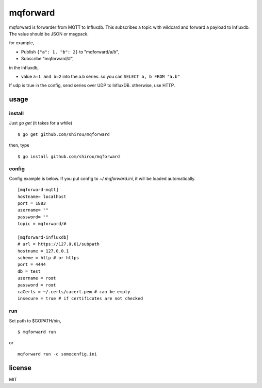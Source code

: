 mqforward
=====================

mqforward is forwarder from MQTT to Influxdb.
This subscribes a topic with wildcard and forward a payload to
Influxdb. The value should be JSON or msgpack.

for example,

- Publish ``{"a": 1, "b": 2}`` to "mqforward/a/b", 
- Subscribe "mqforward/#", 

in the influxdb,

- value ``a=1 and b=2`` into the a.b series. so you can ``SELECT a, b FROM "a.b"``


If udp is true in the config, send series over UDP to InfluxDB. otherwise, use HTTP.
  
usage
---------

install
+++++++++++++++

Just `go get` (it takes for a while)

::

  $ go get github.com/shirou/mqforward

then, type

::

  $ go install github.com/shirou/mqforward


config
+++++++++++++++

Config example is below. If you put config to `~/.mqforward.ini`, it will be loaded automatically.

::

   [mqforward-mqtt]
   hostname= localhost
   port = 1883
   username= ""
   password= ""
   topic = mqforward/#

   [mqforward-influxdb]
   # url = https://127.0.01/subpath
   hostname = 127.0.0.1
   scheme = http # or https
   port = 4444
   db = test
   username = root
   password = root
   caCerts = ~/.certs/cacert.pem # can be empty
   insecure = true # if certificates are not checked
   
run
+++++++++++++++

Set path to $GOPATH/bin,

::

   $ mqforward run

or 

::

   mqforward run -c someconfig.ini

license
-----------

MIT
